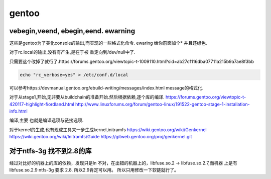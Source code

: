 ******
gentoo
******

vebegin,veend, ebegin,eend. ewarning
====================================

这些是gentoo为了美化console的输出,而实现的一些格式化命令.
ewaring 给你前面加个* 并且还绿色.

对于rc.local的输出,没有有产生,是在于被 重定向到/dev/null中了.

只需要这个改掉了就行了.https://forums.gentoo.org/viewtopic-t-1009110.html?sid=ab27cf116dba07711a215b9a7ae8f3bb

.. code-block:: bash

   echo "rc_verbose=yes" > /etc/conf.d/local

可以参考https://devmanual.gentoo.org/ebuild-writing/messages/index.html message的格式化.

对于从stage1,开始,无非要从buildchain的准备开始.然后根据依赖,逐个库的编译. 
https://forums.gentoo.org/viewtopic-t-420117-highlight-fiordland.html
http://www.linuxforums.org/forum/gentoo-linux/191522-gentoo-stage-1-installation-info.html

编译,主要 也就是编译选项与链接选项.

对于kernel的生成,也有现成工具来一步生成kernel,initramfs
https://wiki.gentoo.org/wiki/Genkernel
https://wiki.gentoo.org/wiki/Initramfs/Guide
https://gitweb.gentoo.org/proj/genkernel.git

对于ntfs-3g 找不到2.8的库
==========================

经过对比好的机器上的库的依赖，发现只是ln 不对，在出错的机器上的，libfuse.so.2 -> libfuse.so.2.7,而机器 上是有 libfuse.so.2.9
ntfs-3g 要求 2.8. 所以2.9肯定可以用。 所以只用修改一下软链就行了。
